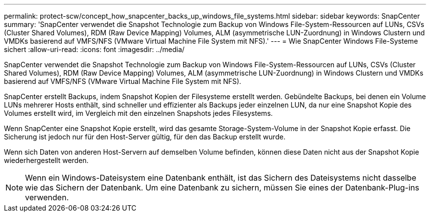 ---
permalink: protect-scw/concept_how_snapcenter_backs_up_windows_file_systems.html 
sidebar: sidebar 
keywords: SnapCenter 
summary: 'SnapCenter verwendet die Snapshot Technologie zum Backup von Windows File-System-Ressourcen auf LUNs, CSVs (Cluster Shared Volumes), RDM (Raw Device Mapping) Volumes, ALM (asymmetrische LUN-Zuordnung) in Windows Clustern und VMDKs basierend auf VMFS/NFS (VMware Virtual Machine File System mit NFS).' 
---
= Wie SnapCenter Windows File-Systeme sichert
:allow-uri-read: 
:icons: font
:imagesdir: ../media/


[role="lead"]
SnapCenter verwendet die Snapshot Technologie zum Backup von Windows File-System-Ressourcen auf LUNs, CSVs (Cluster Shared Volumes), RDM (Raw Device Mapping) Volumes, ALM (asymmetrische LUN-Zuordnung) in Windows Clustern und VMDKs basierend auf VMFS/NFS (VMware Virtual Machine File System mit NFS).

SnapCenter erstellt Backups, indem Snapshot Kopien der Filesysteme erstellt werden. Gebündelte Backups, bei denen ein Volume LUNs mehrerer Hosts enthält, sind schneller und effizienter als Backups jeder einzelnen LUN, da nur eine Snapshot Kopie des Volumes erstellt wird, im Vergleich mit den einzelnen Snapshots jedes Filesystems.

Wenn SnapCenter eine Snapshot Kopie erstellt, wird das gesamte Storage-System-Volume in der Snapshot Kopie erfasst. Die Sicherung ist jedoch nur für den Host-Server gültig, für den das Backup erstellt wurde.

Wenn sich Daten von anderen Host-Servern auf demselben Volume befinden, können diese Daten nicht aus der Snapshot Kopie wiederhergestellt werden.


NOTE: Wenn ein Windows-Dateisystem eine Datenbank enthält, ist das Sichern des Dateisystems nicht dasselbe wie das Sichern der Datenbank. Um eine Datenbank zu sichern, müssen Sie eines der Datenbank-Plug-ins verwenden.
